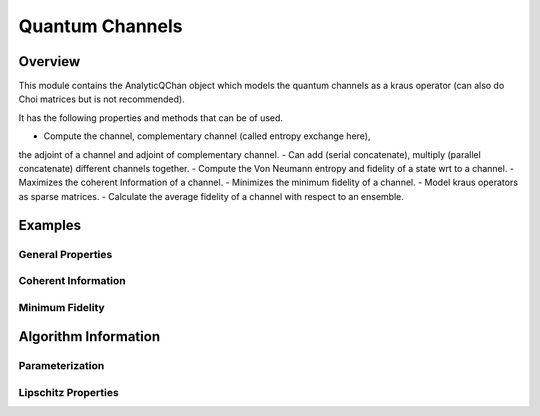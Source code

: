 ==================
Quantum Channels
==================
.. _channel_readme:

Overview
========

This module contains the AnalyticQChan object which models the quantum
channels as a kraus operator (can also do Choi matrices but is not recommended).

It has the following properties and methods that can be of used.

- Compute the channel, complementary channel (called entropy exchange here),
the adjoint of a channel and adjoint of complementary channel.
- Can add (serial concatenate), multiply (parallel concatenate) different
channels together.
- Compute the Von Neumann entropy and fidelity of a state wrt to a channel.
- Maximizes the coherent Information of a channel.
- Minimizes the minimum fidelity of a channel.
- Model kraus operators as sparse matrices.
- Calculate the average fidelity of a channel with respect to an ensemble.


Examples
========

General Properties
------------------

Coherent Information
--------------------

Minimum Fidelity
----------------



Algorithm Information
=====================

Parameterization
----------------

Lipschitz Properties
--------------------
